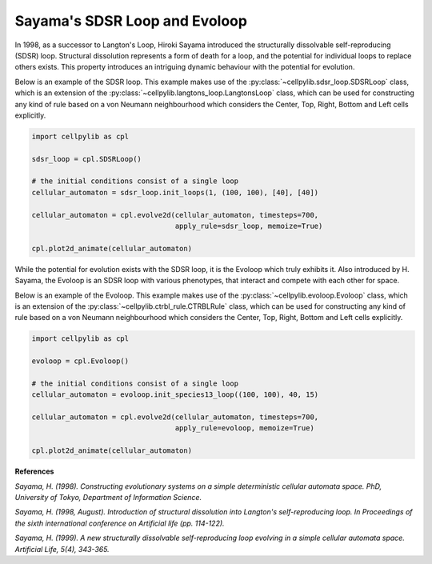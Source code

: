 Sayama's SDSR Loop and Evoloop
------------------------------

In 1998, as a successor to Langton's Loop, Hiroki Sayama introduced the structurally dissolvable self-reproducing (SDSR)
loop. Structural dissolution represents a form of death for a loop, and the potential for individual loops to replace
others exists. This property introduces an intriguing dynamic behaviour with the potential for evolution.

Below is an example of the SDSR loop. This example makes use of the :py:class:`~cellpylib.sdsr_loop.SDSRLoop` class,
which is an extension of the :py:class:`~cellpylib.langtons_loop.LangtonsLoop` class, which can be used for
constructing any kind of rule based on a von Neumann neighbourhood which considers the Center, Top, Right, Bottom and
Left cells explicitly.

.. code-block::

    import cellpylib as cpl

    sdsr_loop = cpl.SDSRLoop()

    # the initial conditions consist of a single loop
    cellular_automaton = sdsr_loop.init_loops(1, (100, 100), [40], [40])

    cellular_automaton = cpl.evolve2d(cellular_automaton, timesteps=700,
                                      apply_rule=sdsr_loop, memoize=True)

    cpl.plot2d_animate(cellular_automaton)

.. image:: _static/sdsr_loop.gif
    :width: 500

While the potential for evolution exists with the SDSR loop, it is the Evoloop which truly exhibits it. Also introduced
by H. Sayama, the Evoloop is an SDSR loop with various phenotypes, that interact and compete with each other for space.

Below is an example of the Evoloop. This example makes use of the :py:class:`~cellpylib.evoloop.Evoloop` class,
which is an extension of the :py:class:`~cellpylib.ctrbl_rule.CTRBLRule` class, which can be used for constructing any
kind of rule based on a von Neumann neighbourhood which considers the Center, Top, Right, Bottom and Left cells
explicitly.

.. code-block::

    import cellpylib as cpl

    evoloop = cpl.Evoloop()

    # the initial conditions consist of a single loop
    cellular_automaton = evoloop.init_species13_loop((100, 100), 40, 15)

    cellular_automaton = cpl.evolve2d(cellular_automaton, timesteps=700,
                                      apply_rule=evoloop, memoize=True)

    cpl.plot2d_animate(cellular_automaton)

.. image:: _static/evoloop.gif
    :width: 500

**References**

*Sayama, H. (1998). Constructing evolutionary systems on a simple deterministic cellular automata space.
PhD, University of Tokyo, Department of Information Science.*

*Sayama, H. (1998, August). Introduction of structural dissolution into Langton's self-reproducing loop.
In Proceedings of the sixth international conference on Artificial life (pp. 114-122).*

*Sayama, H. (1999). A new structurally dissolvable self-reproducing loop evolving in a simple cellular automata space.
Artificial Life, 5(4), 343-365.*